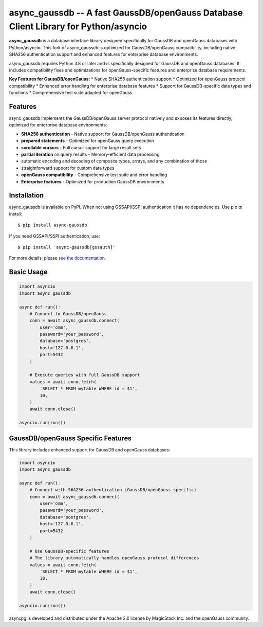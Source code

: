async_gaussdb -- A fast GaussDB/openGauss Database Client Library for Python/asyncio
=====================================================================================

.. image:: https://github.com/MagicStack/async_gaussdb/workflows/Tests/badge.svg
   :target: https://github.com/MagicStack/async_gaussdb/actions?query=workflow%3ATests+branch%3Amaster
   :alt: GitHub Actions status
.. image:: https://img.shields.io/pypi/v/async_gaussdb.svg
   :target: https://pypi.python.org/pypi/async_gaussdb

**async_gaussdb** is a database interface library designed specifically for
GaussDB and openGauss databases with Python/asyncio. This fork of async_gaussdb is
optimized for GaussDB/openGauss compatibility, including native SHA256
authentication support and enhanced features for enterprise database environments.

async_gaussdb requires Python 3.8 or later and is specifically designed for
GaussDB and openGauss databases. It includes compatibility fixes and
optimizations for openGauss-specific features and enterprise database requirements.

**Key Features for GaussDB/openGauss:**
* Native SHA256 authentication support
* Optimized for openGauss protocol compatibility
* Enhanced error handling for enterprise database features
* Support for GaussDB-specific data types and functions
* Comprehensive test suite adapted for openGauss


Features
--------

async_gaussdb implements the GaussDB/openGauss server protocol natively and
exposes its features directly, optimized for enterprise database environments:

* **SHA256 authentication** - Native support for GaussDB/openGauss authentication
* **prepared statements** - Optimized for openGauss query execution
* **scrollable cursors** - Full cursor support for large result sets
* **partial iteration** on query results - Memory-efficient data processing
* automatic encoding and decoding of composite types, arrays,
  and any combination of those
* straightforward support for custom data types
* **openGauss compatibility** - Comprehensive test suite and error handling
* **Enterprise features** - Optimized for production GaussDB environments


Installation
------------

async_gaussdb is available on PyPI. When not using GSSAPI/SSPI authentication it
has no dependencies. Use pip to install::

    $ pip install async-gaussdb

If you need GSSAPI/SSPI authentication, use::

    $ pip install 'async-gaussdb[gssauth]'

For more details, please `see the documentation
<https://magicstack.github.io/async_gaussdb/current/installation.html>`_.


Basic Usage
-----------

.. code-block:: python

    import asyncio
    import async_gaussdb

    async def run():
        # Connect to GaussDB/openGauss
        conn = await async_gaussdb.connect(
            user='omm',
            password='your_password',
            database='postgres',
            host='127.0.0.1',
            port=5432
        )
        
        # Execute queries with full GaussDB support
        values = await conn.fetch(
            'SELECT * FROM mytable WHERE id = $1',
            10,
        )
        await conn.close()

    asyncio.run(run())


GaussDB/openGauss Specific Features
----------------------------------

This library includes enhanced support for GaussDB and openGauss databases:

.. code-block:: python

    import asyncio
    import async_gaussdb

    async def run():
        # Connect with SHA256 authentication (GaussDB/openGauss specific)
        conn = await async_gaussdb.connect(
            user='omm',
            password='your_password',
            database='postgres',
            host='127.0.0.1',
            port=5432
        )
        
        # Use GaussDB-specific features
        # The library automatically handles openGauss protocol differences
        values = await conn.fetch(
            'SELECT * FROM mytable WHERE id = $1',
            10,
        )
        await conn.close()

    asyncio.run(run())

asyncpg is developed and distributed under the Apache 2.0 license 
by MagicStack Inc. and the openGauss community.
